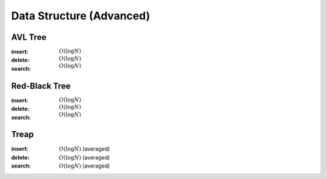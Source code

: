 Data Structure (Advanced)
=========================

AVL Tree
--------

:insert: :math:`O(\log{N})`
:delete: :math:`O(\log{N})`
:search: :math:`O(\log{N})`

.. tabs::

    .. code-tab:: python

        class Node:
            def __init__(self, data):
                self.data = data
                self.height = 0
                self.left = None
                self.right = None
                self.parent = None

        class AVLTree:
            def __init__(self):
                self.null = Node(0)
                self.root = self.null
            
            def append(self, p, lr, x):
                if p == self.null:
                    self.root = x
                elif lr == 0:
                    p.left = x
                else:
                    p.right = x
                x.parent = p
            
            def transplant(self, x, y):
                if x.parent == self.null:
                    self.root = y
                elif x == x.parent.left:
                    x.parent.left = y
                else:
                    x.parent.right = y
                y.parent = x.parent

            def rotate_left(self, x):
                y = x.right
                self.append(x, 1, y.left)
                self.transplant(x, y)
                self.append(y, 0, x)
                x.height = 1 + max(x.left.height, x.right.height)
                y.height = 1 + max(y.left.height, y.right.height)
            
            def rotate_right(self, x):
                y = x.left
                self.append(x, 0, y.right)
                self.transplant(x, y)
                self.append(y, 1, x)
                x.height = 1 + max(x.left.height, x.right.height)
                y.height = 1 + max(y.left.height, y.right.height)

            def balance(self, x):
                while x != self.null:
                    x.height = 1 + max(x.left.height, x.right.height)
                    if x.right.height - x.left.height > 1:
                        if x.right.right.height - x.right.left.height < 0:
                            self.rotate_right(x.right)
                        self.rotate_left(x)
                    elif x.right.height - x.left.height < -1:
                        if x.left.right.height - x.left.left.height > 0:
                            self.rotate_left(x.left)
                        self.rotate_right(x)
                    x = x.parent

            def insert(self, data):
                x = Node(data)
                x.left = self.null
                x.right = self.null
                p = self.null
                c = self.root
                lr = 0
                while c != self.null:
                    p = c
                    if data < c.data:
                        c = c.left
                        lr = 0
                    else:
                        c = c.right
                        lr = 1
                self.append(p, lr, x)
                self.balance(x)
            
            def delete(self, data):
                x = self.root
                while x != self.null and x.data != data:
                    if data < x.data:
                        x = x.left
                    else:
                        x = x.right
                if x == self.null:
                    return
                if x.left == self.null:
                    self.transplant(x, x.right)
                    z = x.right
                elif x.right == self.null:
                    self.transplant(x, x.left)
                    z = x.left
                else:
                    y = x.right
                    while y.left != self.null:
                        y = y.left
                    z = y.right
                    self.transplant(y, y.right)
                    self.append(y, 0, x.left)
                    self.append(y, 1, x.right)
                    self.transplant(x, y)
                self.balance(z)
                
            
            def search(self, data):
                x = self.root
                while x != self.null and x.data != data:
                    if data < x.data:
                        x = x.left
                    else:
                        x = x.right
                if x == self.null:
                    return False
                return True

        if __name__ == '__main__':
            tree = AVLTree()
            tree.insert(7)
            tree.insert(2)
            tree.insert(10)
            tree.insert(8)
            tree.insert(9)
            tree.delete(8)
            tree.insert(6)
            tree.insert(1)
            tree.insert(4)
            tree.delete(7)
            tree.delete(4)
            tree.insert(3)
            tree.delete(6)
            tree.insert(5)
            for i in range(1, 11):
                if tree.search(i):
                    print(i)

    .. code-tab:: c++

        working

Red-Black Tree
--------------

:insert: :math:`O(\log{N})`
:delete: :math:`O(\log{N})`
:search: :math:`O(\log{N})`

.. tabs::

    .. code-tab:: python

        class Node:
            def __init__(self, data):
                self.data = data
                self.color = 0
                self.left = None
                self.right = None
                self.parent = None
            
        class RedBlackTree:
            def __init__(self):
                self.null = Node(0)
                self.root = self.null
            
            def append(self, p, lr, x):
                if p == self.null:
                    self.root = x
                elif lr == 0:
                    p.left = x
                else:
                    p.right = x
                x.parent = p
            
            def transplant(self, x, y):
                if x.parent == self.null:
                    self.root = y
                elif x == x.parent.left:
                    x.parent.left = y
                else:
                    x.parent.right = y
                y.parent = x.parent

            def rotate_left(self, x):
                y = x.right
                self.append(x, 1, y.left)
                self.transplant(x, y)
                self.append(y, 0, x)
                
            def rotate_right(self, x):
                y = x.left
                self.append(x, 0, y.right)
                self.transplant(x, y)
                self.append(y, 1, x)
            
            def balance_insert(self, x):
                while x.parent.color == 1:
                    if x.parent == x.parent.parent.left:
                        if x.parent.parent.right.color == 1:
                            x.parent.color = 0
                            x.parent.parent.right.color = 0
                            x.parent.parent.color = 1
                            x = x.parent.parent
                        elif x == x.parent.right:
                            self.rotate_left(x.parent)
                            x = x.left
                        else:
                            x.parent.color = 0
                            x.parent.parent.color = 1
                            self.rotate_right(x.parent.parent)
                    else:
                        if x.parent.parent.left == 1:
                            x.parent.color = 0
                            x.parent.parnet.left.color = 0
                            x.parent.parent.color = 1
                            x = x.parent.parent
                        elif x == x.parent.left:
                            self.rotate_right(x.parent)
                            x = x.right
                        else:
                            x.parent.color = 0
                            x.parent.parent.color = 1
                            self.rotate_left(x.parent.parent)
                self.root.color = 0

            def balance_delete(self, x):
                while x != self.root and x.color == 0:
                    if x == x.parent.left:
                        if x.parent.right.color == 1:
                            x.parent.right.color = 0
                            x.parent.color = 1
                            self.rotate_left(x.parent)
                        elif x.parent.right.right.color == 1:
                            x.parent.right.right.color = 0
                            x.parent.right.color = x.parent.color
                            x.parent.color = 1
                            self.rotate_left(x.parent)
                            x = x.parent
                        elif x.parent.right.left.color == 1:
                            x.parent.right.left.color = 0
                            x.parent.right.color = 1
                            self.rotate_right(x.parent.right)
                        else:
                            x.parent.right.color = 1
                            x = x.parent
                    else:
                        if x.parent.left.color == 1:
                            x.parent.left.color = 0
                            x.parent.color = 1
                            self.rotate_right(x.parent)
                        elif x.parent.left.left.color == 1:
                            x.parent.left.left.color = 0
                            x.parent.left.color = x.parent.color
                            x.parent.color = 1
                            self.rotate_right(x.parent)
                            x = x.parent
                        elif x.parent.left.right.color == 1:
                            x.parent.left.right.color = 0
                            x.parent.left.color = 1
                            self.rotate_left(x.parent.left)
                        else:
                            x.parent.left.color = 1
                            x = x.parent
                x.color = 0

            def insert(self, data):
                x = Node(data)
                x.color = 1
                x.left = self.null
                x.right = self.null
                p = self.null
                c = self.root
                lr = 0
                while c != self.null:
                    p = c
                    if data < c.data:
                        c = c.left
                        lr = 0
                    else:
                        c = c.right
                        lr = 1
                self.append(p, lr, x)
                self.balance_insert(x)

            def delete(self, data):
                x = self.root
                while x != self.null and x.data != data:
                    if data < x.data:
                        x = x.left
                    else:
                        x = x.right
                if x == self.null:
                    return
                if x.left == self.null:
                    self.transplant(x, x.right)
                    c = x.color
                    z = x.right
                elif x.right == self.null:
                    self.transplant(x, x.left)
                    c = x.color
                    z = x.left
                else:
                    y = x.right
                    while y.left != self.null:
                        y = y.left
                    c = y.color
                    z = y.right
                    self.transplant(y, y.right)
                    self.append(y, 0, x.left)
                    self.append(y, 1, x.right)
                    self.transplant(x, y)
                    y.color = x.color
                if c == 0:
                    self.balance_delete(z)
                

            def search(self, data):
                x = self.root
                while x != self.null and x.data != data:
                    if data < x.data:
                        x = x.left
                    else:
                        x = x.right
                if x == self.null:
                    return False
                return True

        if __name__ == '__main__':
            tree = RedBlackTree()
            tree.insert(7)
            tree.insert(2)
            tree.insert(10)
            tree.insert(8)
            tree.insert(9)
            tree.delete(8)
            tree.insert(6)
            tree.insert(1)
            tree.insert(4)
            tree.delete(7)
            tree.delete(4)
            tree.insert(3)
            tree.delete(6)
            tree.insert(5)
            for i in range(1, 11):
                if tree.search(i):
                    print(i)

    .. code-tab:: c++

        working

Treap
-----

:insert: :math:`O(\log{N})` (averaged)
:delete: :math:`O(\log{N})` (averaged)
:search: :math:`O(\log{N})` (averaged)

.. tabs::

    .. code-tab:: python

        import random

        class Node:
            def __init__(self, data):
                self.data = data
                self.prior = 0
                self.left = None
                self.right = None 
                self.parent = None

        class Treap:
            def __init__(self):
                self.null = Node(0)
                self.root = self.null

            def append(self, p, lr, x):
                if p == self.null:
                    self.root = x
                elif lr == 0:
                    p.left = x
                else:
                    p.right = x
                x.parent = p
            
            def transplant(self, x, y):
                if x.parent == self.null:
                    self.root = y
                elif x == x.parent.left:
                    x.parent.left = y
                else:
                    x.parent.right = y
                y.parent = x.parent
            
            def rotate_left(self, x):
                y = x.right
                self.append(x, 1, y.left)
                self.transplant(x, y)
                self.append(y, 0, x)
            
            def rotate_right(self, x):
                y = x.left
                self.append(x, 0, y.right)
                self.transplant(x, y)
                self.append(y, 1, x)

            def insert(self, data):
                x = Node(data)
                x.prior = random.randrange(100)
                x.left = self.null
                x.right = self.null
                p = self.null
                c = self.root
                lr = 0
                while c != self.null:
                    p = c
                    if data < c.data:
                        c = c.left
                        lr = 0
                    else:
                        c = c.right
                        lr = 1
                self.append(p, lr, x)
                while x != self.root and x.prior > x.parent.prior:
                    if x == x.parent.left:
                        self.rotate_right(x.parent)
                    else:
                        self.rotate_left(x.parent)

            def delete(self, data):
                x = self.root
                while x != self.null and x.data != data:
                    if data < x.data:
                        x = x.left
                    else:
                        x = x.right
                if x == self.null:
                    return
                fg = 0
                while fg == 0:
                    if x.left == self.null:
                        self.transplant(x, x.right)
                        fg = 1
                    elif x.right == self.null:
                        self.transplant(x, x.left)
                        fg = 1
                    else:
                        if x.left.prior > x.right.prior:
                            self.rotate_right(x)
                        else:
                            self.rotate_left(x)
            
            def search(self, data):
                x = self.root
                while x != self.null and x.data != data:
                    if data < x.data:
                        x = x.left
                    else:
                        x = x.right
                if x == self.null:
                    return False
                return True

        if __name__ == '__main__':
            tree = Treap()
            tree.insert(7)
            tree.insert(2)
            tree.insert(10)
            tree.insert(8)
            tree.insert(9)
            tree.delete(8)
            tree.insert(6)
            tree.insert(1)
            tree.insert(4)
            tree.delete(7)
            tree.delete(4)
            tree.insert(3)
            tree.delete(6)
            tree.insert(5)
            for i in range(1, 11):
                if tree.search(i):
                    print(i)

    .. code-tab:: c++

        working